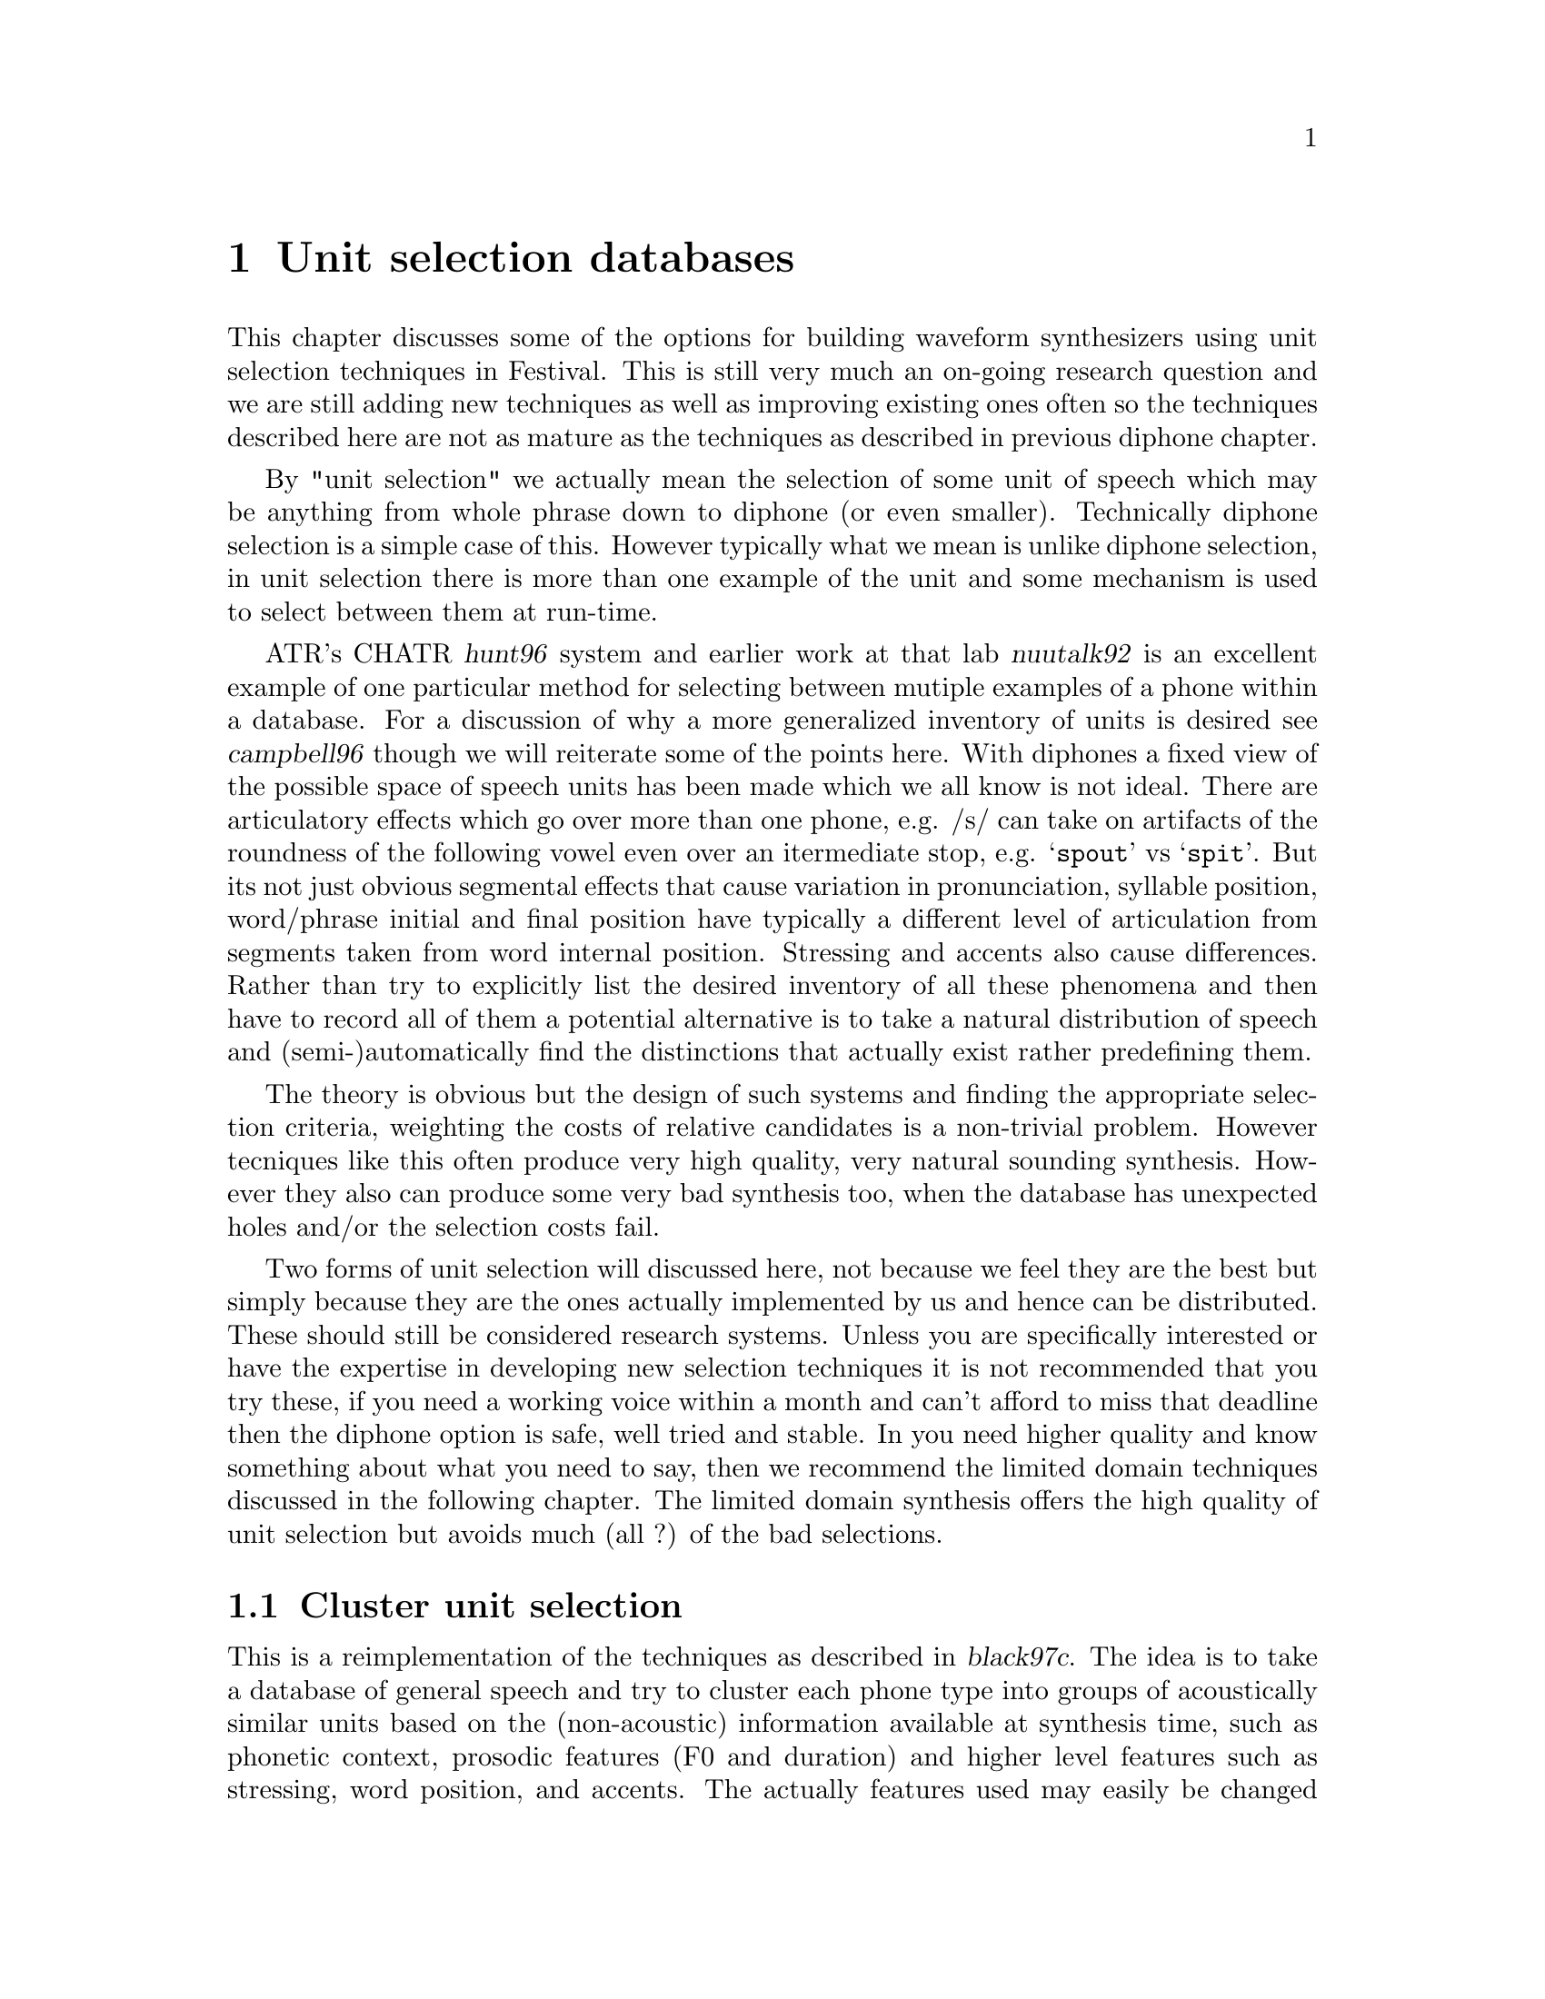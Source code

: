 @chapter Unit selection databases

@cindex unit selection
This chapter discusses some of the options for building waveform
synthesizers using unit selection techniques in Festival.  This is still
very much an on-going research question and we are still adding new
techniques as well as improving existing ones often so the techniques
described here are not as mature as the techniques as described in
previous diphone chapter.

By "unit selection" we actually mean the selection of some unit of
speech which may be anything from whole phrase down to diphone (or even
smaller).  Technically diphone selection is a simple case of this.
However typically what we mean is unlike diphone selection, in unit
selection there is more than one example of the unit and some mechanism
is used to select between them at run-time.

@cindex CHATR
@cindex nuutalk
ATR's CHATR @cite{hunt96} system and earlier work at that lab
@cite{nuutalk92} is an excellent example of one particular method for
selecting between mutiple examples of a phone within a database.  For a
discussion of why a more generalized inventory of units is desired see
@cite{campbell96} though we will reiterate some of the points here.
With diphones a fixed view of the possible space of speech units has
been made which we all know is not ideal.  There are articulatory
effects which go over more than one phone, e.g. /s/ can take on
artifacts of the roundness of the following vowel even over an
itermediate stop, e.g. @samp{spout} vs @samp{spit}.  But its not just
obvious segmental effects that cause variation in pronunciation,
syllable position, word/phrase initial and final position have typically
a different level of articulation from segments taken from word internal
position.  Stressing and accents also cause differences.  Rather than
try to explicitly list the desired inventory of all these phenomena and
then have to record all of them a potential alternative is to take a
natural distribution of speech and (semi-)automatically find the
distinctions that actually exist rather predefining them.

The theory is obvious but the design of such systems and finding the
appropriate selection criteria, weighting the costs of relative candidates
is a non-trivial problem.  However tecniques like this often produce
very high quality, very natural sounding synthesis.  However they also
can produce some very bad synthesis too, when the database has unexpected
holes and/or the selection costs fail.

Two forms of unit selection will discussed here, not because we feel
they are the best but simply because they are the ones actually
implemented by us and hence can be distributed.  These should still be
considered research systems.  Unless you are specifically interested or
have the expertise in developing new selection techniques it is not
recommended that you try these, if you need a working voice within a
month and can't afford to miss that deadline then the diphone option is
safe, well tried and stable.  In you need higher quality and know
something about what you need to say, then we recommend the limited
domain techniques discussed in the following chapter.  The limited
domain synthesis offers the high quality of unit selection but 
avoids much (all ?) of the bad selections.

@section Cluster unit selection

This is a reimplementation of the techniques as described in
@cite{black97c}.  The idea is to take a database of general speech and
try to cluster each phone type into groups of acoustically similar units
based on the (non-acoustic) information available at synthesis time,
such as phonetic context, prosodic features (F0 and duration) and higher
level features such as stressing, word position, and accents.  The
actually features used may easily be changed and experimented with as can
the definition of the definition of acoustic distance between the units
in a cluster.  

In some sense this work builds on the results of both the CHATR
selection algorithm @cite{hunt96} and the work of @cite{donovan95}, but
differs in some important and significant ways.  Specifically in
contrast to @cite{hunt96} this cluster algorithm pre-builds CART trees
to select the approriate cluster of candidate phones thus avoiding the
computationally expensive function of calculating target costs (through
linear regression) at selection time.  Secondly because the clusters are
built directly from the acoustic scores and target features, a target
estimation function isn't required removing the need to calculate
weights for each feature.  This cluster method differs from the
clustering method in @cite{donovan95} in that it can use more
generalized features in clustering and uses a different acoustic cost
function (Donovan uses HMMs), also his work is based on sub-phonetic
units (HMM states).  Also Donovan selects one candidate while here we
select a group of candidates and finds the best overall selection by
finding the best path through each set of candidates for each target
phone, in a manner similar to @cite{hunt96} and @cite{iwahashi93}
before.

The basic processes involved in building a waveform synthesizer for
the clustering algorithm are as follows.
@itemize @bullet
@item
Collect the database of general speech.
@item 
Build utterance structures for your database using the techniques
discussed in @ref{Utterance building}
@item 
Building coefficients for acostic distances, typically some
form of cepstrum plus F0, or some pitch synchronous analysis (e.g.
LPC).
@item 
Build distances tables, precalculating the acoustic distance
between each unit of the same phone type.
@item 
Dump selection features (phone context, prosodic, positional and
whatever) for each unit type.
@item
Build cluster trees using @file{wagon} with the features and acoustic
distances dumped by the previous two stages
@item 
Building the voice description itself
@end itemize

@subsection Collecting databases for unit selection

Unlike diphone database which are carefully constructed to ensure
specific coverage, one of the advantages of unit selection is that
a much more general database is desired.  However, although voices
may be built from existing data not specifically gathered for
synthesis there are still factors about the data that will help make
better synthesis.

Like diphone databases the more cleanly and carefully the speech is
recorded the better the synthesized voice will be.  As we are going to
be selecting units from different parts of the database the more similar
the recordings are, the less likely bad joins will occur.  However
unlike diphones database, prosodic variation is probably a good thing,
as it is those variations that can make synthesis from unit selection
sound more natural.  Good phonetic coverage is also useful, at least
phone coverage if not complete diphone coverage.  Also synthesis using
these techniques seems to retain aspects of the original database.  If
the database is broadcast news stories, the synthesis from it will
typically sound like read news stories (or more importantly will sound
best when it is reading news stories).

@cindex Timit
@cindex f2b
@cindex BU Radio Corpus
Although it is too early to make definitive statements about what size
and type of data is best for unit selection we do have some rough
guides.  A Timit like database of 460 phonetically balanced sentences
(around 14,000 phones) is not an unreasonable first choice.  If the
text has not been specifically selected for phonetic coverage a larger
database is probably required, for example the Boston Univeristy Radio
News Corpus speaker @code{f2b} @cite{ostendorf95} has been used
relatively successfully.  Of course all this depends on what use you
wish to make of the synthesizer, if its to be used in more restrictive
environments (as is often the case) tailoring the database for the task
is a very good idea.  If you are going to be reading a lot of telephone
numbers, having a significant number of examples of read numbers will
make synthesis of numbers sound much better (see the following
chapter on makign such design more explicit).

The database used as an example here is a TIMIT 460 sentence database
read by an American male speaker.

Again the notes about recording the database apply, though it will
sometimes be the case that the database is already recorded and beyond
your control, in that case you will always have something legitimate to
blame for poor quality synthesis.

@subsection Preliminaries

@cindex directory structure
Throughout our dicussion we will assume the following database layout.
It is highly recommended that you follow this format otherwise scripts,
and examples will fail.  There are many ways to organize databases and
many of such choices are arbitrary, here is our "arbitrary" layout.

The basic database directory should contain the following directories
@table @code
@item bin/
Any database specific scripts for processing.  Typically this
first contains a copy of standard scripts that are then customized
when necessary to the particulary database
@item wav/
The waveform files.  These should be headered, one utterances per file
with a standard name convention.  They should have the extention
@file{.wav} and the fileid consistent with all other files through
the database (labels, utterances, pitch marks etc).
@item lab/
The segmental labels.  This is usually the master label files,
these may contain more information that the labels used by festival
which will be in @file{festival/relations/Segment/}.
@item lar/
The EGG files (larynograph files) if collected.
@item pm/
Pitchmark files as generated from the lar files or from the signal
directly.
@item festival/
Festival specific label files.
@table @file
@item festival/relations/
The processed labelled files for building Festival utterances,
held in directories whose name reflects the relation they represent:
@file{Segment/}, @file{Word/}, @file{Syllable/} etc.
@item festival/utts/
The utterances files as generated from the @file{festival/relations/}
label files.
@end table
@end table
Other directories will be created for various processing reasons.

@subsection Building utterance structures for unit selection

@cindex building utterances
In order to make access well defined you need to construct Festival
utterance structures for each of the utterances in your database.  This
(in is basic form) requires labels for: segments, syllables, words,
phrases, F0 Targets, and intonation events.  Ideally these should all be
carefully hand labelled but in most cases that's impractical.  There are
ways to automatically obtain most of these labels but you should be
aware of the inherit errors in the labelling system you use (including
labelling systems that involve human labellers).  Note that when a unit
selection method is to be used that fundamentally uses segment
boundaries its quality is going to be ultimately determined by the
quality of the segmental labels in the databases.

@cindex aligner
For the unit selection algorithm described below the segemntal labels
should be using the same phoneset as used in the actual synthesis voice.
However a more detailed phonetic labelling may be more useful
(e.g. marking closures in stops) mapping that information back to the
phone labels before actual use.  Autoaligned databases typically aren't
acurate enough for use in unit selection.  Most autoaligners are built
using speech recognition technology where actual phone boundaries are
not the primary measure of success.  General speech recognition systems
primarily measure words correct (or more usefully semantically correct)
and do not require phone boundaries to be acurate.  If the database is
to be used for unit selection it is very important that the phone
boundaries are accurate.  Having said this though, we have successfully
used the aligner described in the diphone chpater above to label general
utterance where we knew which phone string we were looking for, using
such an aligner may be a useful first pass, but the result should always
be checked by hand.

@cindex noisy labelling
It has been suggested that aligning techniques and unit selection
training techniques can be used to judge the accuracy of the labels and
basically exclude any segments that appear to fall outside the typical
range for the segment type.  Thus it, is believed that unit selection
algorithms should be able to deal with a certain amount of noise in the
labelling.  This is the desire for researchers in the field, but we
are some way from that and the easiest way at present to improve the
quality of unit selection algorithms at present is to ensure that
segmental labelling is as accurate as possible.  Once we have a better
handle on selection techniques themselves it will then be possible to
start experimenting with noisy labelling.

@cindex optimal coupling
However it should be added that this unit selection technique (and many
others) support what is termed "optimal coupling" (@cite{conkie96})
where the acoustically most appropriate join point is found
automatically at run time when two units are selected for concatenation.
This technique is inherently robust to at least a few tens of
millisecond boundary labelling errors.

For the cluster method defined here it is best to construct more than 
simply segments, durations and an F0 target.  A whole syllabic structure
plus word boundaries, intonation events and phrasing allow a much richer
set of features to be used for clusters.  See @ref{Utterance building}
for a more general discussion of how to build utterance structures
for a database.

@subsection Making cepstrum parameter files

@cindex making cepstrum parameters
@cindex MFCC
In order to cluster similar units in a database we build an
acoustic representation of them.  This is is also still a research
issue but in the example here we will use Mel cepsrtum plus
delta Mel cepstrum plus F0.  Though this is open for change (and
can easily be done so).

Here is an example script which will generate these parameters for a
database, it is included in @file{festvox/src/unitsel/make_mcep} The
main loop here generates the cepstrum parameters and the F0 and then
combinsthem into a single file with F0 as parameter 0.  This format is
assumed for the later acoustic measures though the number
of cepstrum/delta cepstrum parameters may be changed if
desired.
@example
ESTDIR=/usr/awb/projects/speech_tools/main
PDA_PARAMS="-fmax 180 -fmin 80"
SIG2FV=$ESTDIR/sig2fv
SIG2FVPARAMS='-coefs melcep -delta melcep -melcep_order 12 \
          -fbank_order 24 -shift 0.01 -factor 2.5 -preemph 0.97'

for i in $*
do
  fname=`basename $i .wav`
  echo $fname
  $SIG2FV $SIG2FVPARAMS -otype ascii $i -o /tmp/tmp.$$.ascii
  if [ ! -f festival/f0/$fname.f0 ]
  then
     $ESTDIR/pda -s 0.01 -o festival/f0/$fname.f0 -otype ascii \
               $PDA_PARAMS wav/$fname.wav
  fi
  $ESTDIR/ch_track -pc first -itype ascii -s 0.010 -otype htk \
     festival/f0/$fname.f0 /tmp/tmp.$$.ascii \
     -o festival/coeffs/$fname.dcoeffs
  rm /tmp/tmp.$$.*
done
@end example

@cindex LPC
@cindex making LPC parameters
The above builds coefficients at fixed frames.  We have also
experiemented with building parameters pitch synchornously and have
found a slight improvement in the usefulness of teh emasure based on
this.  We do not pretend that this part is particularly neat in the
system but it does work.  When pitch synchornous parameters are
build the cluints module will automatically put the local
F0 value in coefficient 0 at load time.  This happens to be
appropriate from LPC coefficients.  The script in
@file{festvox/src/general/make_lpc} can be used to
generate the parameters, assuming you have already 
generated pitch marks.

Note the secondary advantage of using LPC coefficients is that they are
requied any way for LPC resynthesis thus this allows less information
about the database to be required at run time.  We have not yet tried
pitch synchronous MEL frequency cepstrum coefficients but that should be
tried.  Also a more general duration/number of pitch periods match
algorithm is worth defining.

@subsection Building the clusters

@cindex clunits
Cluster building is mostly automatic.  Of course you need the
@code{clunits} modules compiled into your version of Festival.  Version
1.3.1 or later is required, the version of @code{clunits} in 1.3.0 is
buggy and incomplete and will not work.  To compile in @code{clunits},
add
@example
ALSO_INCLUDE += clunits
@end example
to the end of your @file{festival/config/config} file, nad recompile.
To chaeck if an installation already has support for @code{clunits}
check the value of the variable @code{*modules*}.

@cindex clunits_params
The file @file{festival/src/modules/clunits/acost.scm} contains the
basic code to build a cluster model for a databases that has utterance
structures and acoustic parameters.  The function @code{do_all}
will build the distance tables, dump the features and build
the cluster trees.  The many parameters are set for the particular database 
(and instance of cluster building) through the Lisp variable
@code{clunits_params}.  An example is given in 
@file{festival/src/modules/clunits/ked_params.scm} for the KED timit
database.

The function @code{do_all} runs through all the steps but as some
the steps are relatively time consuming there may be times when
each of the steps needs to be run individually.  We will go through
each step and at that time explain which parameters affect the
substep.

Ther first stage is to load in all the utterances in the
database, sort them into segment type and name them with individual
names (as @code{<type>_<num>}).  This first stage is
required for all other stages so that if you are not running @code{do_all}
you still need to run this stage first.  This is done by the
calls
@lisp
    (format t "Loading utterances and sorting types\n")
    (set! utterances (acost:db_utts_load dt_params))
    (set! unittypes (acost:find_same_types utterances))
    (acost:name_units unittypes)
@end lisp
Though the function @code{do_init} will do the same thing.

This uses the following parameters
@table @code
@item name
A name for this database.
@item db_dir
This full pathname of the database
@item utts_dir
The directory contain the utterances.
@item utts_ext
The file extention for the utterance files
@item files
The list of file ids in the database.
@end table
For example for the KED example these parameters are
@example
       (name 'ked_timit)
       (db_dir "/usr/awb/data/timit/ked/")
       (utts_dir "festival/utts/")
       (utts_ext ".utt")
       (files ("kdt_001" "kdt_002" "kdt_003" ... ))
@end example

The next stage is to load the accoustic parameters and build
the distance tables.  The acoustic distance between each segment
of the same type is calculated and saved in the distance table.
Precalculating this saves a lot of time as the cluster will require
this number many times.

This is done by the following two function calls
@lisp
    (format t "Loading coefficients\n")
    (acost:utts_load_coeffs utterances)
    (format t "Building distance tables\n")
    (acost:build_disttabs unittypes clunits_params)
@end lisp
The following parameters influence the behaviour.
@table @code
@item coeffs_dir
The directory (from db_dir) that contains the acoustic coefficients
as generated by the script @file{make_mcep}.
@item coeffs_ext
The file extention for the coefficient files
@item get_std_per_unit 
Takes the value @code{t} or @code{nil}.  If @code{t} the parameters
for the type of segment are normalized by finding the menas and
standard deviations for the class are used.  Thus a mean mahalanobis
euclidean distance is found between units rather than simply
a euclidean distance.
@item ac_left_context <float>
The amount of the previous unit to be included in the the distance.
1.0 means all, 0.0 means none.  This parameter may be used to make the
acoustic distance sensitive to the previous acoustic context.
@item ac_duration_penality <float>
The penalty factor for duration mismatch between units.
@item ac_weights (<float> <float> ...)
The weights for each parameter in the coefficeint files used
while finding the acoustic distance between segments.  There must
be the same number of weights as there are parameters in the
coefficient files.
@end table
An example from KED is
@lisp
       (coeffs_dir "festival/coeffs/")
       (coeffs_ext ".dcoeffs")
       (dur_pen_weight 0.1)
       (get_stds_per_unit t)
       (ac_left_context 0.8)
       (ac_weights
         (1.0
           0.5 0.5 0.5 0.5 0.5 0.5 0.5 0.5 0.5 0.5 0.5 0.5
           2.0 2.0 2.0 2.0 2.0 2.0 2.0 2.0 2.0 2.0 2.0 2.0))
@end lisp

The next stage is to dump the feature staht will be used to index the
clusters.  Remember the clusters are defined with respect to the acoustic
distance between each unit in the cluster, but they are indexed by
these features.  These features are those which will be available at
text-to-speech time when no acoustic information is available.  Thus
they include things like phonetic and prosodic context rather than
spectral information.  The name features may (and probabaly should)
be over general alloing the decision tree building program @code{wagon}
to decide which of theses feature actual does have an acoustic
distinction in the units.

The function to dump the features is
@lisp
    (format t "Dumping features for clustering\n")
    (acost:dump_features unittypes utterances clunits_params)
@end lisp
The parameters which affect this function are
@table @code
@item fests_dir
The directory when the features will be saved (by segment type).
@item feats 
The list of features to be dumped. These are standard festival
feature names with respect to the Segment relation.
@end table
For our KED example these values are
@lisp
       (feats_dir "festival/feats/")
       (feats 
             (occurid
               p.name p.ph_vc p.ph_ctype 
                   p.ph_vheight p.ph_vlng 
                   p.ph_vfront  p.ph_vrnd 
                   p.ph_cplace  p.ph_cvox    
               n.name n.ph_vc n.ph_ctype 
                   n.ph_vheight n.ph_vlng 
                   n.ph_vfront  n.ph_vrnd 
                   n.ph_cplace  n.ph_cvox
              segment_duration 
              seg_pitch p.seg_pitch n.seg_pitch
              R:SylStructure.parent.stress 
              seg_onsetcoda n.seg_onsetcoda p.seg_onsetcoda
              R:SylStructure.parent.accented 
              pos_in_syl 
              syl_initial
              syl_final
              R:SylStructure.parent.syl_break 
              R:SylStructure.parent.R:Syllable.p.syl_break
              pp.name pp.ph_vc pp.ph_ctype 
                  pp.ph_vheight pp.ph_vlng 
                  pp.ph_vfront  pp.ph_vrnd 
                  pp.ph_cplace pp.ph_cvox))
@end lisp

Now that we have the acoustic distances and the feature descriptions of
each unit the next stage is to find a relationship between those
features and the acoustic distances.  This we do using the CART tree
builder @code{wagon}.  It will find out questions about which features
best minimize the acoustic distance between the units in that class.
@code{wagon} has many options many of which are apporiate to this task
though it is interesting that this learning task is interestingly
closed.  That is we are trying to classify @emph{all} the units in
the database, there is no test set as such.  However in synthesis
there will be desired units whose feature vector didn't exist
in the training set. 

The clusters are built by the following function
@lisp
    (format t "Building cluster trees\n")
    (acost:find_clusters (mapcar car unittypes) clunits_params)
@end lisp

The parameters that affect the tree building process are
@table @code
@item tree_dir
the directory where the decision tree for each segment type will
be saved
@item wagon_field_desc <file>
A filename of a weagon filed descriptor file.   This is a standard
field description (field name plus field type) that is require for
wagon.  This building process doesn't include an explicit building
of this file and you must create it yourself.  The script
@file{make_wagon_desc} can aid this given the feature files
in @file{festival/feats} and a file contains the feature
names (one per line) as listed in the @code{feats} parameter
above.
@item wagon_progname <file>
The pathname for the @file{wagon} CART building program.  This
is a string and may also include any extra parameters you
wish to give to @file{wagon} e.g. @code{-stepwise}.
@item wagon_cluster_size <int>
The minimu cluster size (the wagon @code{-stop} value).
@item prune_reduce <int>
This number of elements in each cluster to remove in pruning.
This removes the units in the cluster that are furthest from the centre.
@end table

@cindex distance table size
@cindex saving space
Note that as the distance tables can be large there is an alternative
function that does both the ditance table and clustering in one,
deleting the distance table immediately after use, thus you only need
enough disk space for the largest number of phones in any type.
To do this 
@lisp
    (acost:disttabs_and_clusters unittypes clunits_params)
@end lisp
Removing the calls to @code{acost:build_disttabs} and 
@code{acost:find_clusters}.

In our KED example these have the values
@lisp
       (trees_dir "festival/trees/")
       (wagon_field_desc "festival/clunits/all.desc")
       (wagon_progname "/usr/awb/projects/speech_tools/bin/wagon")
       (wagon_cluster_size 10)
       (prune_reduce 0)
@end lisp

The final stage in building a cluster model is collect the
generated trees into a single file and dumping the uniot
catalogue, i.e. the list of unit names and their files and
position in them.  This is doen by the lisp function
@lisp
    (acost:collect_trees (mapcar car unittypes) clunits_params)
    (format t "Saving unit catalogue\n")
    (acost:save_catalogue utterances clunits_params)
@end lisp
The only parameter that affect this is
@table @code
@item catalogue_dir
the directory where the catalogue will be save (the @code{name} 
parameter is used to name the file).
@end table
In the KED example this is
@lisp
       (catalogue_dir "festival/clunits/")
@end lisp

There are a number of parameters that are specified with a cluster
voice.  These are related to the run time aspects of the cluster
model.  These are
@table @code
@item join_weights
This are a set of weights, in the same format as @code{ac_weights}
that are used in optimal coupling to find the best join point between two
candidate units.  This is different from @code{ac_weights} as it
is likely different values are desried, particularl increasing the 
F0 value (column 0).
@item continuity_weight <float>
The factor to multiply the join cost over the target cost.  This
is probabaly not very relevant given the the target cost is merely
the position from the cluster center.
@item optimal_coupling <int>
If @code{1} this uses optimal coupling and searches the cepstrum
vectors at each join point to find the best possible join point.
This is computationally expensive (as well as having to load in lots
of cepstrum files), but does give better results.
@item extend_selections <int>
If @code{1} then the selected cluster will be extended
to include any unit from the cluster of the previous segments
candidate units that has correct phone type.  This is experimental
but has shown its worth and hence is recommend.  This means
that instead of selecting just units selection is effectively
selecting the beginings of multiple segment units.  This option
encourages far longer units.
@item pm_coeffs_dir <file>
The directory (from @code{db_dir}) where the pitchmarks are
@item pm_coeffs_ext <file>
The file extension for the pitchmark files.
@item sig_dir <file>
Directory containing waveforms of the units (or residuals if
Residual LPC is being used, PCM waveforms is PSOLA is being used)
@item sig_ext <file>
File extention for waveforms/residuals
@item join_method <method>
Specify the method used for joining the selected units. Currently it
supports @code{simple}, a very naive joining mechanism, and
@code{windowed}, where the ends of the units are windowed using a
hamming window then overlapped (no prosodic modification takes place
though).  The other two possible values for this feature are @code{none}
which does nothing, and @code{modified_lpc} which uses the standard
UniSyn module to modify the selected units to match the targets.
@end table

@subsection Defining a voice

This cluster method is just a waveform synthesizer it still requires a
text analysis and prosodic component.  The only restriction is that it
must generate the same sort of utterance structures as in your database.
This is because it features from utterances of that type which were used
to train the selection trees.  That is you can't use a front end that
uses different relation names and features.

Here we simply use the same front end as @code{ked_diphone} as it
is basically the same speaker.

@subsection Cluster Example

@cindex cluster example
A simple example of building a cluster unit selection synthesizer is
given in @ref{Limited domain synthesis}.  In that example the features
used in selection have been reduced and a few other simplying
assumptions have been made but the underlying structure is the same.
That is a good example to start from, then change the parameters as
fully described above to improve the selection criertia.

@section Diphones from general databases

@cindex diphones from utterances
@cindex diphones from general database
As touched on above the choice of an inventory of units can be viewed as
a line from a small inventory phones, to diphones, tripohones to
arbitrary units.  Though the direction you come from influences the
selection of the units from the database.  CHATR @cite{campbell96} lies
firmly at the "arbitrary units" end of the spectrum.  Although it can
exclude bad units from its inventory it is very much @samp{everything
minus some} view of the world.  Microsoft's Whistler @cite{huang97} on
the other hand, starts off with a general database base but selects
typical units from it.  Thus its inventory is substantially smaller than
the full general database the units are extracted from.  At the other
end of the spectrum we have the fixed pre-sepcified inventory like
diphone synthesis as has bee described in the previous chapter.

In this section we'll give some examples of moving along the line
from the fixed pre-specified inventory to the words the more general
inventories but these techniques still have a strong component
of prespecification.

Firstly lets us assume you have a general database that is labelled with
utterances as described above.  We can extract a standard diphone
database from this general database, however unless the database was
specifically desgined, a general database is unlikely to have diphone
coverage.  Even when phonetically rich databases are used such as Timit
there is likely to be very few vowel-vowel diphones as they are
comparatively rare.  But as these diphone are rare we may be able to do
with out them and hence it is at least an interesting exercise to
extract an as complete as possible diphone index from a general
database.  

The simplest method is to linearly search for all phone-phone pairs in
the phone set through all utterances simply taking the first example.
Some same code is given in @file{src/diphone/make_diphs_index.scm}.
This basic idea is to load in all the utterances in a database, and
index each segment by is phone name and succeeding phone name.  Then
various selection techniques can be use to select from the multiple
candidates of each diphone (or you can split the indexing futher).
After selection a diphone index file can be saved.

The utterances to load are identified by a list of fileids.  For
example if the list of fileids (without parenthesis) is in
the file @file{etc/fileids}, the following will builds a diphone
index.
@example
festival .../make_diphs_utts.scm
...
festival> (set! fileids (load "etc/fileids" t))
...
festival> (make_diphone_index fileids "dic/f2bdiph.est")
@end example

Note that as this diphone index will contain a number of holes
you will need to either augment it with @samp{similar} diphones
or process your diphone selections through @code{UniSyn_module_hooks}
as described in the previous chapter.

As you complicate the selection, and the number of diphones you used
from the database you will need to complicate the names used to
identify the diphones themselves.  The convention of using underscores
for syllable internal consonant clusters and dollars for syllable
initial consonants can be followed, but you will need to go further if
you wish to start introducing new feature such as phrase finality and
stress.  Eventually going to a generized naming scheme (type and number)
as used by the cluster selection technique described above, will prove
worth while.  Also using CART trees, through hand written and fully
deterministic (one candidate at the leaves), will be a reasonable
algorithm to select between hand stipulated alternatives with
reasonable backoff strategies.

Another potential direction is to use the acoustic costs used in the
clustering methods described in the previous section.  These can be used
to identify what the most typical unit in a cluster are (the mean
distances from all other units are given in the leafs).  Pruning these
trees until the cluster only contain a single example should help to
improve synthesis, in that variation in the feature in the "diphone"
index will then be determined by the features specified in the cluster
train algorithm.  Of course though as you limit the number of distinct
units types the more prosodic modification will be required by your
signal processing algorithm, which requires that you have good pitch
marks.

If you already have an existing database but don't wish to go to full
unit selection, such techniques are probably quite feasible and worth
further investigation.




